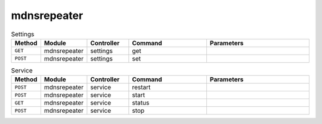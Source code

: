 mdnsrepeater
~~~~~~~~~~~~

.. csv-table:: Settings
   :header: "Method", "Module", "Controller", "Command", "Parameters"
   :widths: 4, 15, 15, 30, 40

   "``GET``","mdnsrepeater","settings","get",""
   "``POST``","mdnsrepeater","settings","set",""

.. csv-table:: Service
   :header: "Method", "Module", "Controller", "Command", "Parameters"
   :widths: 4, 15, 15, 30, 40

   "``POST``","mdnsrepeater","service","restart",""
   "``POST``","mdnsrepeater","service","start",""
   "``GET``","mdnsrepeater","service","status",""
   "``POST``","mdnsrepeater","service","stop",""

